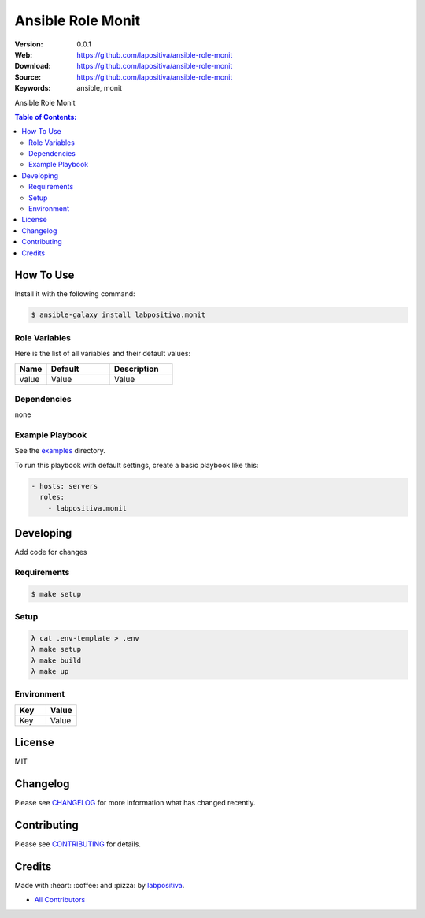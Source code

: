 Ansible Role Monit
###################

|Build Status| |Ansible Galaxy| |GitHub issues| |Average time to resolve an issue| |Percentage of issues still open| |GitHub license|

:Version: 0.0.1
:Web: https://github.com/lapositiva/ansible-role-monit
:Download: https://github.com/lapositiva/ansible-role-monit
:Source: https://github.com/lapositiva/ansible-role-monit
:Keywords: ansible, monit

Ansible Role Monit

.. contents:: Table of Contents:
    :local:

How To Use
**********

Install it with the following command:

.. code:: bash

    $ ansible-galaxy install labpositiva.monit

Role Variables
==============

Here is the list of all variables and their default values:

.. list-table::
   :widths: 20 40 40
   :header-rows: 1

   * - Name
     - Default
     - Description
   * - value
     - Value
     - Value

Dependencies
============

none

Example Playbook
================

See the `examples <./examples/>`__ directory.

To run this playbook with default settings, create a basic playbook like
this:

.. code:: yaml

    - hosts: servers
      roles:
        - labpositiva.monit


Developing
**********

Add code for changes

Requirements
============

.. code-block::

   $ make setup

Setup
=====

.. code-block:: bash

  λ cat .env-template > .env
  λ make setup
  λ make build
  λ make up


Environment
===========

.. list-table::
   :widths: 50 50
   :header-rows: 1

   * - Key
     - Value
   * - Key
     - Value


License
*******

MIT

Changelog
*********

Please see `CHANGELOG <CHANGELOG.md>`__ for more information what has
changed recently.

Contributing
************

Please see `CONTRIBUTING <CONTRIBUTING.md>`__ for details.

Credits
*******

Made with :heart: :coffee: and :pizza: by `labpositiva <https://github.com/labpositiva>`__.

-  `All Contributors <AUTHORS>`__

.. |Build Status| image:: https://travis-ci.org/labpositiva/ansible-role-monit.svg
   :target: https://travis-ci.org/labpositiva/ansible-role-monit
.. |Ansible Galaxy| image:: https://img.shields.io/badge/galaxy-labpositiva.monit-blue.svg
   :target: https://galaxy.ansible.com/labpositiva/monit/
.. |GitHub issues| image:: https://img.shields.io/github/issues/labpositiva/ansible-role-monit.svg
   :target: https://github.com/labpositiva/ansible-role-monit/issues
.. |Average time to resolve an issue| image:: http://isitmaintained.com/badge/resolution/labpositiva/ansible-role-monit.svg
   :target: http://isitmaintained.com/project/labpositiva/ansible-role-monit
.. |Percentage of issues still open| image:: http://isitmaintained.com/badge/open/labpositiva/ansible-role-monit.svg
   :target: http://isitmaintained.com/project/labpositiva/ansible-role-monit
.. |GitHub license| image:: https://img.shields.io/github/license/mashape/apistatus.svg?style=flat-square
   :target: LICENSE
